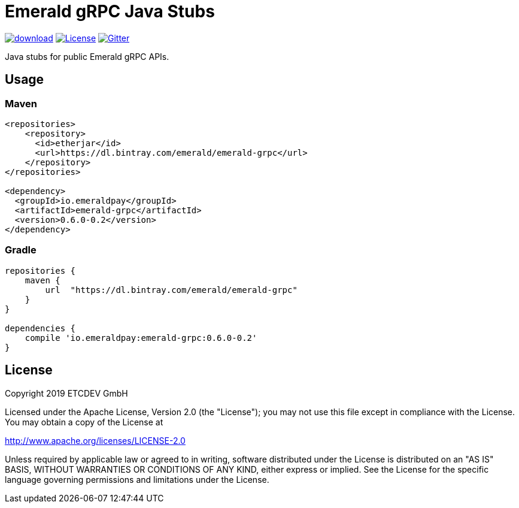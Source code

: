 = Emerald gRPC Java Stubs

image:https://api.bintray.com/packages/emerald/emerald-grpc/emerald-grpc/images/download.svg[link="https://bintray.com/emerald/emerald-grpc/emerald-grpc/"]
image:https://img.shields.io/github/license/ETCDEVTeam/emerald-wallet.svg?maxAge=2592000["License", link="https://github.com/ETCDEVTeam/emerald-wallet/blob/master/LICENSE"]
image:https://img.shields.io/gitter/room/etcdev-public/Lobby.svg["Gitter", link="https://gitter.im/etcdev-public/Lobby"]

Java stubs for public Emerald gRPC APIs.

== Usage

=== Maven

```xml
<repositories>
    <repository>
      <id>etherjar</id>
      <url>https://dl.bintray.com/emerald/emerald-grpc</url>
    </repository>
</repositories>

<dependency>
  <groupId>io.emeraldpay</groupId>
  <artifactId>emerald-grpc</artifactId>
  <version>0.6.0-0.2</version>
</dependency>
```

=== Gradle

```groovy
repositories {
    maven {
        url  "https://dl.bintray.com/emerald/emerald-grpc"
    }
}

dependencies {
    compile 'io.emeraldpay:emerald-grpc:0.6.0-0.2'
}
```

== License

Copyright 2019 ETCDEV GmbH

Licensed under the Apache License, Version 2.0 (the "License");
you may not use this file except in compliance with the License.
You may obtain a copy of the License at

http://www.apache.org/licenses/LICENSE-2.0

Unless required by applicable law or agreed to in writing, software
distributed under the License is distributed on an "AS IS" BASIS,
WITHOUT WARRANTIES OR CONDITIONS OF ANY KIND, either express or implied.
See the License for the specific language governing permissions and
limitations under the License.